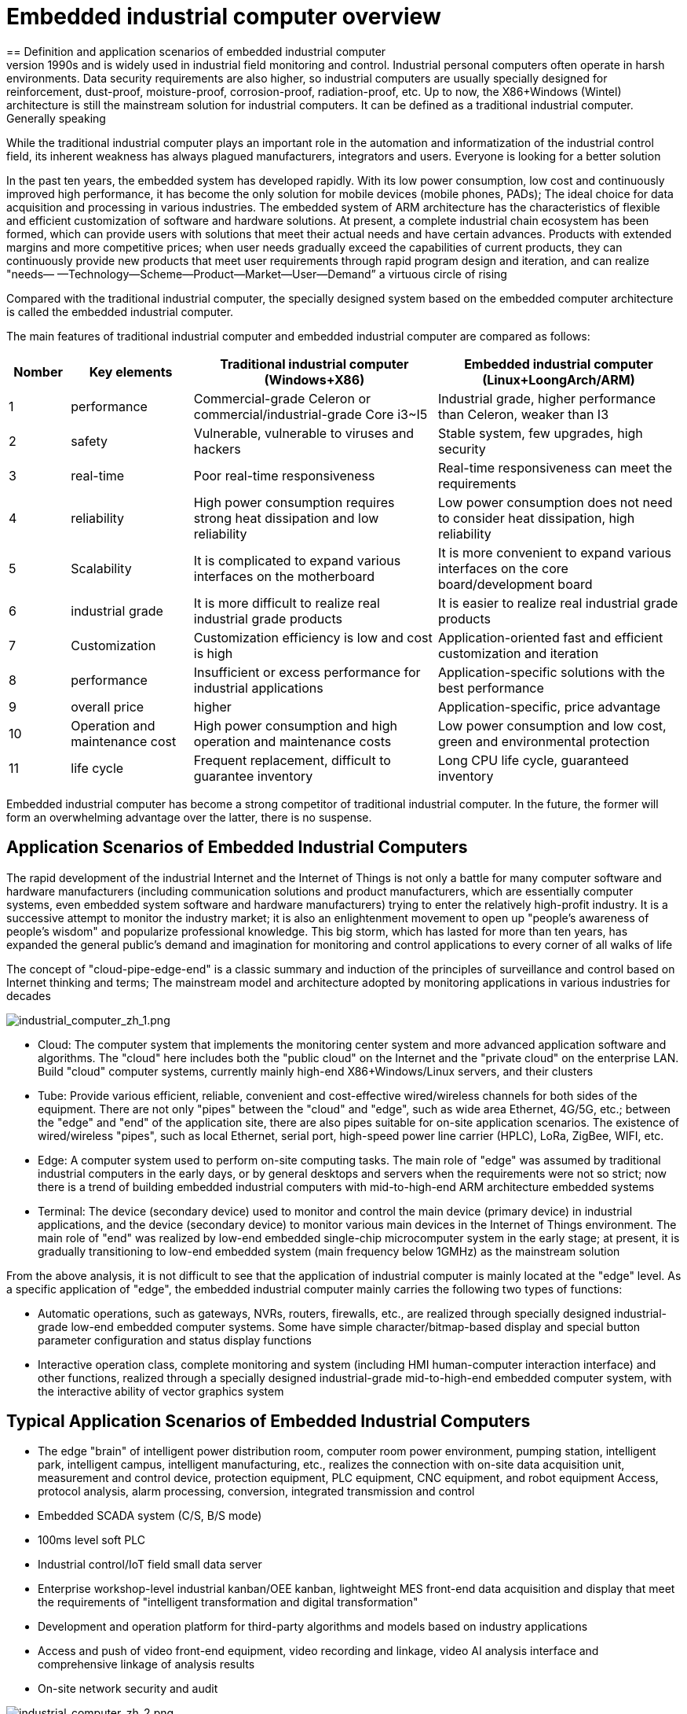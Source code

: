 = Embedded industrial computer overview
== Definition and application scenarios of embedded industrial computer
Industrial Personal Computer (IPC for short) is a reinforced and enhanced microcomputer that appeared in the 1990s and is widely used in industrial field monitoring and control. Industrial personal computers often operate in harsh environments. Data security requirements are also higher, so industrial computers are usually specially designed for reinforcement, dust-proof, moisture-proof, corrosion-proof, radiation-proof, etc. Up to now, the X86+Windows (Wintel) architecture is still the mainstream solution for industrial computers. It can be defined as a traditional industrial computer. Generally speaking

While the traditional industrial computer plays an important role in the automation and informatization of the industrial control field, its inherent weakness has always plagued manufacturers, integrators and users. Everyone is looking for a better solution

In the past ten years, the embedded system has developed rapidly. With its low power consumption, low cost and continuously improved high performance, it has become the only solution for mobile devices (mobile phones, PADs); The ideal choice for data acquisition and processing in various industries. The embedded system of ARM architecture has the characteristics of flexible and efficient customization of software and hardware solutions. At present, a complete industrial chain ecosystem has been formed, which can provide users with solutions that meet their actual needs and have certain advances. Products with extended margins and more competitive prices; when user needs gradually exceed the capabilities of current products, they can continuously provide new products that meet user requirements through rapid program design and iteration, and can realize "needs— —Technology—Scheme—Product—Market—User—Demand” a virtuous circle of rising

Compared with the traditional industrial computer, the specially designed system based on the embedded computer architecture is called the embedded industrial computer.

The main features of traditional industrial computer and embedded industrial computer are compared as follows:

[options="header",cols="1,2,4,4"]
|=====
| Nomber | Key elements                   | Traditional industrial computer (Windows+X86)                               | Embedded industrial computer (Linux+LoongArch/ARM)                                     
| 1      | performance                    | Commercial-grade Celeron or commercial/industrial-grade Core i3~I5          | Industrial grade, higher performance than Celeron, weaker than I3                      
| 2      | safety                         | Vulnerable, vulnerable to viruses and hackers                               | Stable system, few upgrades, high security                                             
| 3      | real-time                      | Poor real-time responsiveness                                               | Real-time responsiveness can meet the requirements                                     
| 4      | reliability                    | High power consumption requires strong heat dissipation and low reliability | Low power consumption does not need to consider heat dissipation, high reliability     
| 5      | Scalability                    | It is complicated to expand various interfaces on the motherboard           | It is more convenient to expand various interfaces on the core board/development board 
| 6      | industrial grade               | It is more difficult to realize real industrial grade products              | It is easier to realize real industrial grade products                                 
| 7      | Customization                  | Customization efficiency is low and cost is high                            | Application-oriented fast and efficient customization and iteration                    
| 8      | performance                    | Insufficient or excess performance for industrial applications              | Application-specific solutions with the best performance                               
| 9      | overall price                  | higher                                                                      | Application-specific, price advantage                                                  
| 10     | Operation and maintenance cost | High power consumption and high operation and maintenance costs             | Low power consumption and low cost, green and environmental protection                 
| 11     | life cycle                     | Frequent replacement, difficult to guarantee inventory                      | Long CPU life cycle, guaranteed inventory                                              
|=====
Embedded industrial computer has become a strong competitor of traditional industrial computer. In the future, the former will form an overwhelming advantage over the latter, there is no suspense.

== Application Scenarios of Embedded Industrial Computers

The rapid development of the industrial Internet and the Internet of Things is not only a battle for many computer software and hardware manufacturers (including communication solutions and product manufacturers, which are essentially computer systems, even embedded system software and hardware manufacturers) trying to enter the relatively high-profit industry. It is a successive attempt to monitor the industry market; it is also an enlightenment movement to open up "people's awareness of people's wisdom" and popularize professional knowledge. This big storm, which has lasted for more than ten years, has expanded the general public's demand and imagination for monitoring and control applications to every corner of all walks of life

The concept of "cloud-pipe-edge-end" is a classic summary and induction of the principles of surveillance and control based on Internet thinking and terms; The mainstream model and architecture adopted by monitoring applications in various industries for decades

image::/indu-board/industrial_computer_zh_1.png[industrial_computer_zh_1.png]

- Cloud: The computer system that implements the monitoring center system and more advanced application software and algorithms. The "cloud" here includes both the "public cloud" on the Internet and the "private cloud" on the enterprise LAN. Build "cloud" computer systems, currently mainly high-end X86+Windows/Linux servers, and their clusters
- Tube: Provide various efficient, reliable, convenient and cost-effective wired/wireless channels for both sides of the equipment. There are not only "pipes" between the "cloud" and "edge", such as wide area Ethernet, 4G/5G, etc.; between the "edge" and "end" of the application site, there are also pipes suitable for on-site application scenarios. The existence of wired/wireless "pipes", such as local Ethernet, serial port, high-speed power line carrier (HPLC), LoRa, ZigBee, WIFI, etc.
- Edge: A computer system used to perform on-site computing tasks. The main role of "edge" was assumed by traditional industrial computers in the early days, or by general desktops and servers when the requirements were not so strict; now there is a trend of building embedded industrial computers with mid-to-high-end ARM architecture embedded systems
- Terminal: The device (secondary device) used to monitor and control the main device (primary device) in industrial applications, and the device (secondary device) to monitor various main devices in the Internet of Things environment. The main role of "end" was realized by low-end embedded single-chip microcomputer system in the early stage; at present, it is gradually transitioning to low-end embedded system (main frequency below 1GMHz) as the mainstream solution

From the above analysis, it is not difficult to see that the application of industrial computer is mainly located at the "edge" level. As a specific application of "edge", the embedded industrial computer mainly carries the following two types of functions:

- Automatic operations, such as gateways, NVRs, routers, firewalls, etc., are realized through specially designed industrial-grade low-end embedded computer systems. Some have simple character/bitmap-based display and special button parameter configuration and status display functions
- Interactive operation class, complete monitoring and system (including HMI human-computer interaction interface) and other functions, realized through a specially designed industrial-grade mid-to-high-end embedded computer system, with the interactive ability of vector graphics system

== Typical Application Scenarios of Embedded Industrial Computers

- The edge "brain" of intelligent power distribution room, computer room power environment, pumping station, intelligent park, intelligent campus, intelligent manufacturing, etc., realizes the connection with on-site data acquisition unit, measurement and control device, protection equipment, PLC equipment, CNC equipment, and robot equipment Access, protocol analysis, alarm processing, conversion, integrated transmission and control
- Embedded SCADA system (C/S, B/S mode)
- 100ms level soft PLC
- Industrial control/IoT field small data server
- Enterprise workshop-level industrial kanban/OEE kanban, lightweight MES front-end data acquisition and display that meet the requirements of "intelligent transformation and digital transformation"
- Development and operation platform for third-party algorithms and models based on industry applications
- Access and push of video front-end equipment, video recording and linkage, video AI analysis interface and comprehensive linkage of analysis results
- On-site network security and audit

image::/indu-board/industrial_computer_zh_2.png[industrial_computer_zh_2.png]

= Getting Start

TIP: link:/en/BPI-6202_Embeddedsingleboardindustrialcomputer/GettingStarted_BPI-6202[Getting Started BPI-6202]

= BPI-6202 Embedded Single Board Industrial Computer
BPI-6202 as a simple embedded general controller hardware and software development platform, it provides fully functional hardware solutions for application developers, and supports BSP+docker development environment. Provide strong edge computing support. Developers can quickly utilize the development platform, develop and productize



== BPI-6202 PCBA design
=== PCBA interface

image::/indu-board/banana_pi_bpi-6202_int.jpg[banana_pi_bpi-6202_int.jpg]

=== PCBA spec
[cols="1,3"]
|====
| CPU and OS               | Allwinner A40I ARM Cortex-A7 quad cord 1.2GHz，Ubuntu/Mate                                                                                   
| Memory                   | 2GB DDR3，8GB EMMC ；support SSD hardisk                                                                                                      
| Storage                  | 8GB EMMC ；support SSD Hardisk                                                                                                               
| communication function   | Ethernet port: 1 x 1000M + 1 x 100M, independent MAC, 2 x RS485 with isolation + 1 x RS232 Consoel with isolation, 4G/5G full Netcom + WiFi 
| Extended function module | Signal definition display                                                                                                                   
| HDMI                     | HDMI1.4, support 1080p@60fps ; USB supports keyboard, mouse; or resistive/capacitive display interface                                      
| Power                    | DC：24V                                         
|====

=== PCBA with SSD and 4G support

image::/indu-board/industrial_computer_zh_int.png[industrial_computer_zh_int.png]

=== 20 Pin GPIO expansion port

image::/indu-board/bpi-6202_gpio.png[bpi-6202_gpio.png]

BPI-6202 also support expansion board ,The expansion port adopts 2.54mm pitch, 2x10P row pin seat, which is used to expand 10 interfaces.


The BPI-6202 supports modular design, provides rich expansion interfaces, and can use the basic unit + 5 expansion units to support on-demand configuration. Extended IO unit modules include:

- 7 x RS485 module with isolation
- 16 x DI module (switch input module), passive input (up to 5 modules can be mixed)
- 16 x DO module (switch output module), relay output (up to 5 modules can be mixed)
- 8 x DI+8 x DO O module (switch input/output module), relay output (up to 5 modules can be mixed)
- 8 x AI + 4 x AO module (analog input/output module), support 0-5V, 0-20mA input
- Customized Lora, ZigBee, 433M wireless transmission modules, power line carrier modules, and other functional modules,
- The function board can be customized by third parties and can communicate with BPI-6202

All boards are connected via internal bus(485 or SPI) in the box

image::/indu-board/banana_pi_bpi-6202_gateway_5.jpg[banana_pi_bpi-6202_gateway_5.jpg]

Banana Pi BPI-6202 expansion gateway design

image::/indu-board/banana_pi_bpi-6202_gateway_1.jpg[banana_pi_bpi-6202_gateway_1.jpg]


== BPI-6202 product
=== About BPI-6202 Product
BPI-6202 is a cost-effective general-purpose embedded single-board industrial computer developed by Banana Pi community and Jiskaida Company for various industrial control fields. Compared with J1800/J1900 and other similar embedded products, it has the following advantages :

Industrial-grade products, strong performance and low power consumption: industrial-grade standards, performance surpasses Celeron; low power consumption without heat dissipation, long-term operation
Anti-interference design, suitable for harsh working conditions: power supply/network port/serial port are all designed according to EMC3~4 level
Single-board structure, more reliable without plugging: integrate the functions of the core board and the bottom board, with higher reliability and longer life
The integration of the industrial chain ensures high quality and low price. By optimizing the industrial chain links, the quality of mass production is guaranteed and the cost is extremely reduced.
Innovative combination to meet different needs, open hardware information, single board/machine/industrial control software, optional
Long life cycle, long-term stable supply, the original CPU factory promises to supply for 10 years, guaranteeing the maximum return on R&D investment
Because BPI-6202 has strong computing power and more resources, in addition to completing the above functions, it can also provide various data interfaces, providing an ideal computing environment and secondary development capabilities for more industry application optimization algorithms.

The appearance of the CS6202 including the chassis is shown in the figure below.

image::/indu-board/industrial_computer_zh_3.png[industrial_computer_zh_3.png]

=== BPI-6202 interface description

image::/indu-board/industrial_computer_zh_6.png[industrial_computer_zh_6.png]

[options="header",cols="1,1,6"]
|====
| No | interface     | illustrate                                                                                                                                                                                  
| 1  | HDMI 1.4   | HDMI video cable to connect the video output port and the monitor. Note: The HDMI video cable is not included in the installation accessory package and needs to be purchased by the user. Please choose a shielded cable with a length less than 3M 
| 2  | USB 2.0             | Use the USB interface to connect the keyboard/mouse/touch screen, and connect the U disk. Note: The USB interface does not support hot swapping of storage devices.                                                                                  
| 3  | Ethernet port       | Use a network cable to connect the Ethernet port of the device to the switch, supporting 1 x 1000M + 1 x 100M                                                                                                                                        
| 4  | RS232/RS485         | Phoenix terminal, RS232 x 1+ RS485 x 2, connect the cable terminal to the Phoenix terminal interface of CS6202, and make sure that the peer device and BPI-6202 are connected to the ground wire.                                                    
| 5  | DC power            | Phoenix terminal, using 24V DC power supply                                                                                                                                                                                                          
| 6  | WiFi Antenna Mount  | SMA-K (external thread + internal hole), if you need to use the antenna to connect to the network, connect the antenna device to the BPI-6202 through the antenna interface. Standard 1 antenna, Wifi antenna, 4G+WiFi;                              
| 7  | 4G/5G Antenna Mount | A standard 4G antenna is provided. If you need to expand 5G, you need to use a customized chassis and configure 4 additional antennas                                                                                                                
| 8  | 3 indicator lights  | From top to bottom, they are: system running light, which flashes regularly during normal operation; reserved light (programmable and controllable); 4G/5G running light, showing cellular communication status                                      
|====

=== BPI-6202 product key feature
. The industrial product and application development platform, BPI-6202 embedded single-board industrial computer, can play the following roles:：

- Finished product of industrial control application: With its rich hardware resources (network, serial port, 4G/5G/WiFi, HDMI/USB display interaction, SSD hard disk) and application software (protocol gateway/video gateway, C/S+B/S mode SCADA, application publishing, PLC programming, gateway security and auditing functions), directly applied to the engineering site
- Basic platform for secondary development of industry applications: Provide development environment, interface and application environment based on Linux + Ngnix/HTTPS+ C/Python/Java/JS + MySQL/Sqlite/InfluxDB + Docker to meet the needs of various application developers
- Small data application server: provide edge computing/control nodes that are safe, reliable, cheap, and have sufficient computing power and storage capacity (large-capacity SSD hard disk)
- Open source project of hardware/operating system: provide complete hardware board-level open source to ecological partners, provide complete hardware information and basic operating system such as schematic diagram and PCB diagram of 6202 single-board industrial computer, and support users in 6202 single-board industrial computer On the basis of self-development of more single-board application systems
. Industrial grade standard:

- Industrial-grade low-power fanless design, long-term stable operation on site
- Support -40℃~+70℃ wide temperature operation
- Implementation of GB/T17626, GB/T15153, IEC61850-3, EN61000-6-5 standards, EMC class III
. Scalable function

- Support board expansion for customized enclosures, including electrical IO modules (AI/AO/DI/DO modules), extended serial port modules, extended Ethernet switching modules, HPLC communication modules, CAN communication modules, Zigbee communication modules, Lora communication modules, and Customized modules for other industry applications, using the internal high-speed bus to communicate with the 6202 main board
. Data + video on-site integration

- 300+ international/national/industry/enterprise protocol libraries accumulated over the years, plug and connect, improve access efficiency, and analyze data accurately
- Video RTSP/RTMP, Onvif/GB28181 function, streaming media server function, H.264/H.265 playback function, data linkage short video linkage alarm recording function, camera AI analysis event capture/upload function (released recently), data OSD printing code function (released soon)
- Solve the long-term problems and pain points that video surveillance is independent of data surveillance and requires video manufacturers' front-end + back-end binding solutions
. Lightweight PLC function (released recently)

- Through the IEC61131-3 programming language, PLC programming can be performed for all data in the gateway, and the lightweight PLC function can be realized through the electrical IO module
. Multiple communication methods

- Support 2 independent IP network ports (1G+100M) * Support 2 RS485 serial ports + 1 RS232 Console
- Support WIFI, 4G/5G communication
- Scalable support CAN, ZigBee, Lora communication
. HMIand upper computer function integration

- Connect the touch screen/large screen-keyboard-mouse through the HDMI/USB interface, and the application can realize friendly HMI interaction
- With the built-in full-featured SCADA system (C/S architecture and B/S architecture), it replaces the on-site X86+Windows architecture host computer system, suitable for unattended environments, and has a very high cost performance
. Multi-core architecture, abundant resources, and sufficient computing power

- Allwinner A40i ARM Cortex-A7 Quad Core 1.2GHz + 2G DDR3 + 8G eMMC
- Support Built-in large-capacity SSD hard disk
- Abundant computing resources ensure more edge computing capabilities
- Built-in dongle encryption chip
- Built-in special encryption chip for national network communication
. A variety of secondary development interfaces

- C, expression, ladder diagram, Java, Python, SqLite programming interface
- Docker function

=== Internal logical structure

image::/indu-board/industrial_computer_zh_4.png[industrial_computer_zh_4.png]

=== External connection

image::/indu-board/industrial_computer_zh_6.png[industrial_computer_zh_6.png]

=== Technical Description
BPI-6202 embedded single-board industrial computer, equipped with 2 independent MAC Ethernet ports (1G+100M), 2 RS485+1 RS232 ports, HDMI/USB, can be installed with large-capacity SDD hard disk, powerful and low price , Small size, easy guide rail installation, providing the most cost-effective on-site industrial control solution. As the master control node of edge computing, CS6202 makes full use of the powerful functions of embedded multi-core computing, which can access, process and display a large amount of on-site data; replace the conventional gateway + small monitoring system to achieve the optimal solution.

BPI-6202 is widely used in new energy, electric power, petroleum, rail transit, enterprise lightweight MES/industrial kanban, and IoT monitoring site automation application scenarios.

BPI-6202 has a built-in 300+ protocol interpretation library and real-time database, which can be connected to various protection devices, measurement and control devices, IEDs and other equipment at home and abroad, and supports IEC61850. Special protocols can be customized according to user requirements; an open API is provided to facilitate users to develop protocol software by themselves, and the protocol software can be downloaded independently.

BPI-6202 supports the access of hundreds of devices, data protocol analysis, conversion and unified transmission.

BPI-6202 has powerful video processing functions, supports RTSP/RTMP video push-pull streaming, Onvif/GB28181 protocol stack and other video surveillance transmission protocols, realizes compatible access to multi-manufacturer video front-end equipment (IPC, NVR), and configures large-capacity hard disk Later, it can replace NVR to realize video recording and playback functions. The unique linkage function based on data + video provides the industry's only solution for the perfect integration of data + video.

BPI-6202 supports complete C/S architecture SCADA system functions below 2048 points through HDMI display interface and USB keyboard and mouse (or touch screen); CS6202 provides B/S SCADA functions through Ngnix+Https, through C/S+ B/S mode hybrid configuration tool, flexible choice of C/S and B/S style

BPI-6202 supports the following configuration methods:

- Built-in WEB management, query/configure the working parameters of the device through the web page
- Dedicated configuration software to configure device parameters
- Cloud remote management, configure and diagnose the gateway through the cloud, and realize firmware and application upgrades

BPI-6202 uses the original iCoupler® digital isolation technology, RS485 automatic direction control, and RS485 zero-delay transmission technology. The equipment has strong adaptability and good compatibility, and can adapt to various harsh industrial sites and IoT sites, ensuring the reliability of communication and various IO semaphores.

NOTE: The power supply of BPI-6202 is DC24V

=== The main function
. Built-in 300+ communication protocol library (see protocol list for details), including: MQTT and other IoT protocols, BACNET, OPC UA, IEC 60870-5-101/103/104, CDT, SPABUS, standard MODBUS and dozens One variant, plug and play; special protocols can be quickly customized according to needs, and a secondary development environment can be provided
. Support various PLC connections such as Siemens/AB/Schneider/Mitsubishi
. Support access to mainstream CNC equipment and mainstream robot equipment
. Support IEC61850 Server/Client function, realize the two-way conversion between traditional protocol and 61850
. Video stream acquisition, transmission, distribution, PTZ control, local streaming server functions
. Encrypted transmission, breakpoint resume
. Built-in RTC, providing high-precision time reference
. 4G/5G/WIFI function
. HDMI/USB interface, with the UI operation of the embedded SCADA system, can directly drive the kanban/big screen
. Local device configuration management, cloud device configuration management
. Telnet, SNMP service
. Strong electromagnetic compatibility design, in line with relevant international standards, has good anti-interference ability
. It can carry out secondary development, provide complete protocol development tools, various API interfaces, freely customize protocols, and deploy various industry application apps
. Guide rail installation, beautiful appearance, convenient screen assembly
. Full-featured SCADA function, including C/S mode and B/S mode
. Container (Docker) function
. Built-in network security module, support black and white list and protocol security control, audit, log function

=== Technical specifications
[cols="1,5"]
|====
| CPU and OS                  | Allwinner A40I ARM Cortex-A7 quad cord 1.2GHz，Ubuntu/Mate
| Memory                      | 2GB DDR3，8GB EMMC ；support SSD hardisk
| Storage                     | 8GB EMMC ；support SSD Hardisk
| communication function      | Ethernet port: 1 x 1000M + 1 x 100M, independent MAC, 2 x RS485 with isolation + 1 x RS232 Consoel with isolation, 4G/5G full Netcom + WiFi
| Extended function module    | Horizontal expansion capability is reserved, and the expansion of various functional modules can be customized. The initial stage includes: RS485: with isolation; DI: passive input type, the module provides 24V isolated power supply; DO: relay output type, NC, COM, NO nodes; AI: 0-5V/4-20mA, 2-wire/3-wire input, the board provides 24V isolated power supply; AO: 0-5V/4-20mA, 2-wire/3-wire output, external 24V isolated power supply; AI + AO: 0-5V/4-20mA, 2-wire/3-wire input/output. The power supply is the same as above; other custom modules 
| HDMI                        | HDMI1.4, support 1080p@60fps ; USB supports keyboard, mouse; or resistive/capacitive display interface
| Data processing capability  | Equipment access capability: <=128 units (adjustable according to bandwidth and sampling period); analog value<10000; digital value<10000; control value<10000; expression calculation definition, alarm processing
| video processing capability | Video RTSP/RTMP, Onvif, GB28181; video recording and playback; data trigger clip video recording and uploading; video AI event return and linkage, data OSD coding; local streaming service; H.264/H.265 playback
| SCADA function              | Full-featured SCADA system, processing points: 2048 points, C/S or B/S mode
| development environment     | Edge computing secondary development environment such as C/expression/ladder diagram/Java/Python 
| encryption chip             | Software license authorization encryption chip (SMEC98SP); special encryption chip for State Grid communication (SC1161Y)                                        
| Power                      | DC：24V                                       
|====
== Environmental Specifications
[cols="1,3"]
|====
| No                            | illustrate                                                                                   
| Operating temperature         | -40~+60℃                                                                                     
| Storage temperature           | -40~+75℃                                                                                     
| Working humidity (RH)         | 5%~95% non-condensing                                                                        
| Storage Humidity (RH)         | 5%~95% non-condensing                                                                        
| Altitude                      | <5000m                                                                                       
| lightning protection          | Built-in lightning protection components, support outdoor use, meet high-level EMC standards 
| Degree of protection          | IP40                                                                                         
| Cooling method                | Natural heat dissipation without fan                                                         
| Electromagnetic Compatibility | EMC class III, GB/T17626, GB/T15153, IEC61850-3, EN61000-6-5                                 
| Safety                        | GB/T7621-2008                                                                                
| certified                     | CE，FCC,RoHS                               
|====
=== Physical Specifications
[cols="1,5"]
|====
|Size(WxDxH)	|36mm x105mm x 145mm，DIN-rail installation, the width of customized expansion is 30mm x n+6 (n≥2, the width of customized expansion)
|Weight	|0.5kg
|Power consumption	|Typical power consumption: 5W, maximum power consumption: 10W
|====

= Source code
TIP: BPI-CS6202 BSP source code: https://github.com/BPI-SINOVOIP/bpi-cs6202

= Resource
TIP: BPI-6202 Schematic diagram

Baidu Cloud: https://pan.baidu.com/s/1aKr_53jHmsH4bRMKxJU6Eg?pwd=8888 (pincode:8888)

Google Drive: https://drive.google.com/file/d/1gxg68TW2lFCxtRckjYkzm53WFViIVDco/view?usp=sharing

= System Image
NOTE: 2023-09-06 ubuntu-mate-20.04.1-desktop

Baidu Cloud: https://pan.baidu.com/s/1CZblAEA9BwQyhpgALmQ4QA?pwd=8888 (pincode:8888）

Google Drive: https://drive.google.com/file/d/1LPRya12Gl3QcctPN-ukCtiEWSSLjBXp8/view?usp=sharing

NOTE: cs6202-ubuntu-mate-20.04.1-desktop-armhf-docker-sd-emmc

Google Drive: https://drive.google.com/drive/folders/1O-8tFB2IuiiHIZsLNMW0hDNflYL0_UCn?usp=sharing

Baidu Cloud: https://pan.baidu.com/s/1yqR6MqY6TWlnP7gddMormg?pwd=8888 （pincode:8888)

= Cooperation method
. BPI-6206 is an open-source hardware product. The Banana Pi community provides all BSP board-level support codes and supports Docker containers in the codes. Customers with technical development capabilities can directly carry out secondary application development on BPI-6202.
. BPI-6202 as a basic platform for secondary development, it provides various development tools and protocol analysis database interfaces for application developers, greatly shortening the development week of various industry application products and reducing the difficulty of development.
. BPI-6202 is a complete industrial control product, customers can directly use it for industrial control and provide complete product-level support.

= Easy to buy sample
WARNING: BIPAI Aliexpress shop: https://www.aliexpress.us/item/3256805770014268.html?spm=5261

WARNING: SINOVOIP Aliexpress shop: https://www.aliexpress.us/item/3256805769921309.html?gatewayAdapt=glo2usa4itemAdapt

WARNING: Taobao Shop: https://item.taobao.com/item.htm?spm=a2126o.success.0.0.dc424831k8uXKd&id=734545159836

WARNING: OEM&ODM please contact : judyhuang@banana-pi.com